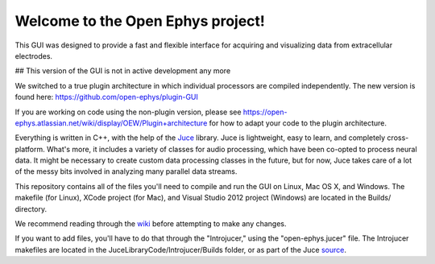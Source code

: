 ==================================
Welcome to the Open Ephys project!
==================================

This GUI was designed to provide a fast and flexible interface for acquiring and visualizing data from extracellular electrodes.

## This version of the GUI is not in active development any more

We switched to a true plugin architecture in which individual processors are compiled independently.
The new version is found here: https://github.com/open-ephys/plugin-GUI

If you are working on code using the non-plugin version, please see https://open-ephys.atlassian.net/wiki/display/OEW/Plugin+architecture for how to adapt your code to the plugin architecture.


Everything is written in C++, with the help of the Juce_ library. Juce is lightweight, easy to learn, and completely cross-platform. What's more, it includes a variety of classes for audio processing, which have been co-opted to process neural data. It might be necessary to create custom data processing classes in the future, but for now, Juce takes care of a lot of the messy bits involved in analyzing many parallel data streams.

This repository contains all of the files you'll need to compile and run the GUI on Linux, Mac OS X, and Windows. The makefile (for Linux), XCode project (for Mac), and Visual Studio 2012 project (Windows) are located in the Builds/ directory.

We recommend reading through the wiki_ before attempting to make any changes.

If you want to add files, you'll have to do that through the "Introjucer," using the "open-ephys.jucer" file. The Introjucer makefiles are located in the JuceLibraryCode/Introjucer/Builds folder, or as part of the Juce source_.

.. _source: https://github.com/julianstorer/juce
.. _JUCE: http://www.rawmaterialsoftware.com/juce.php
.. _wiki: http://open-ephys.atlassian.net
